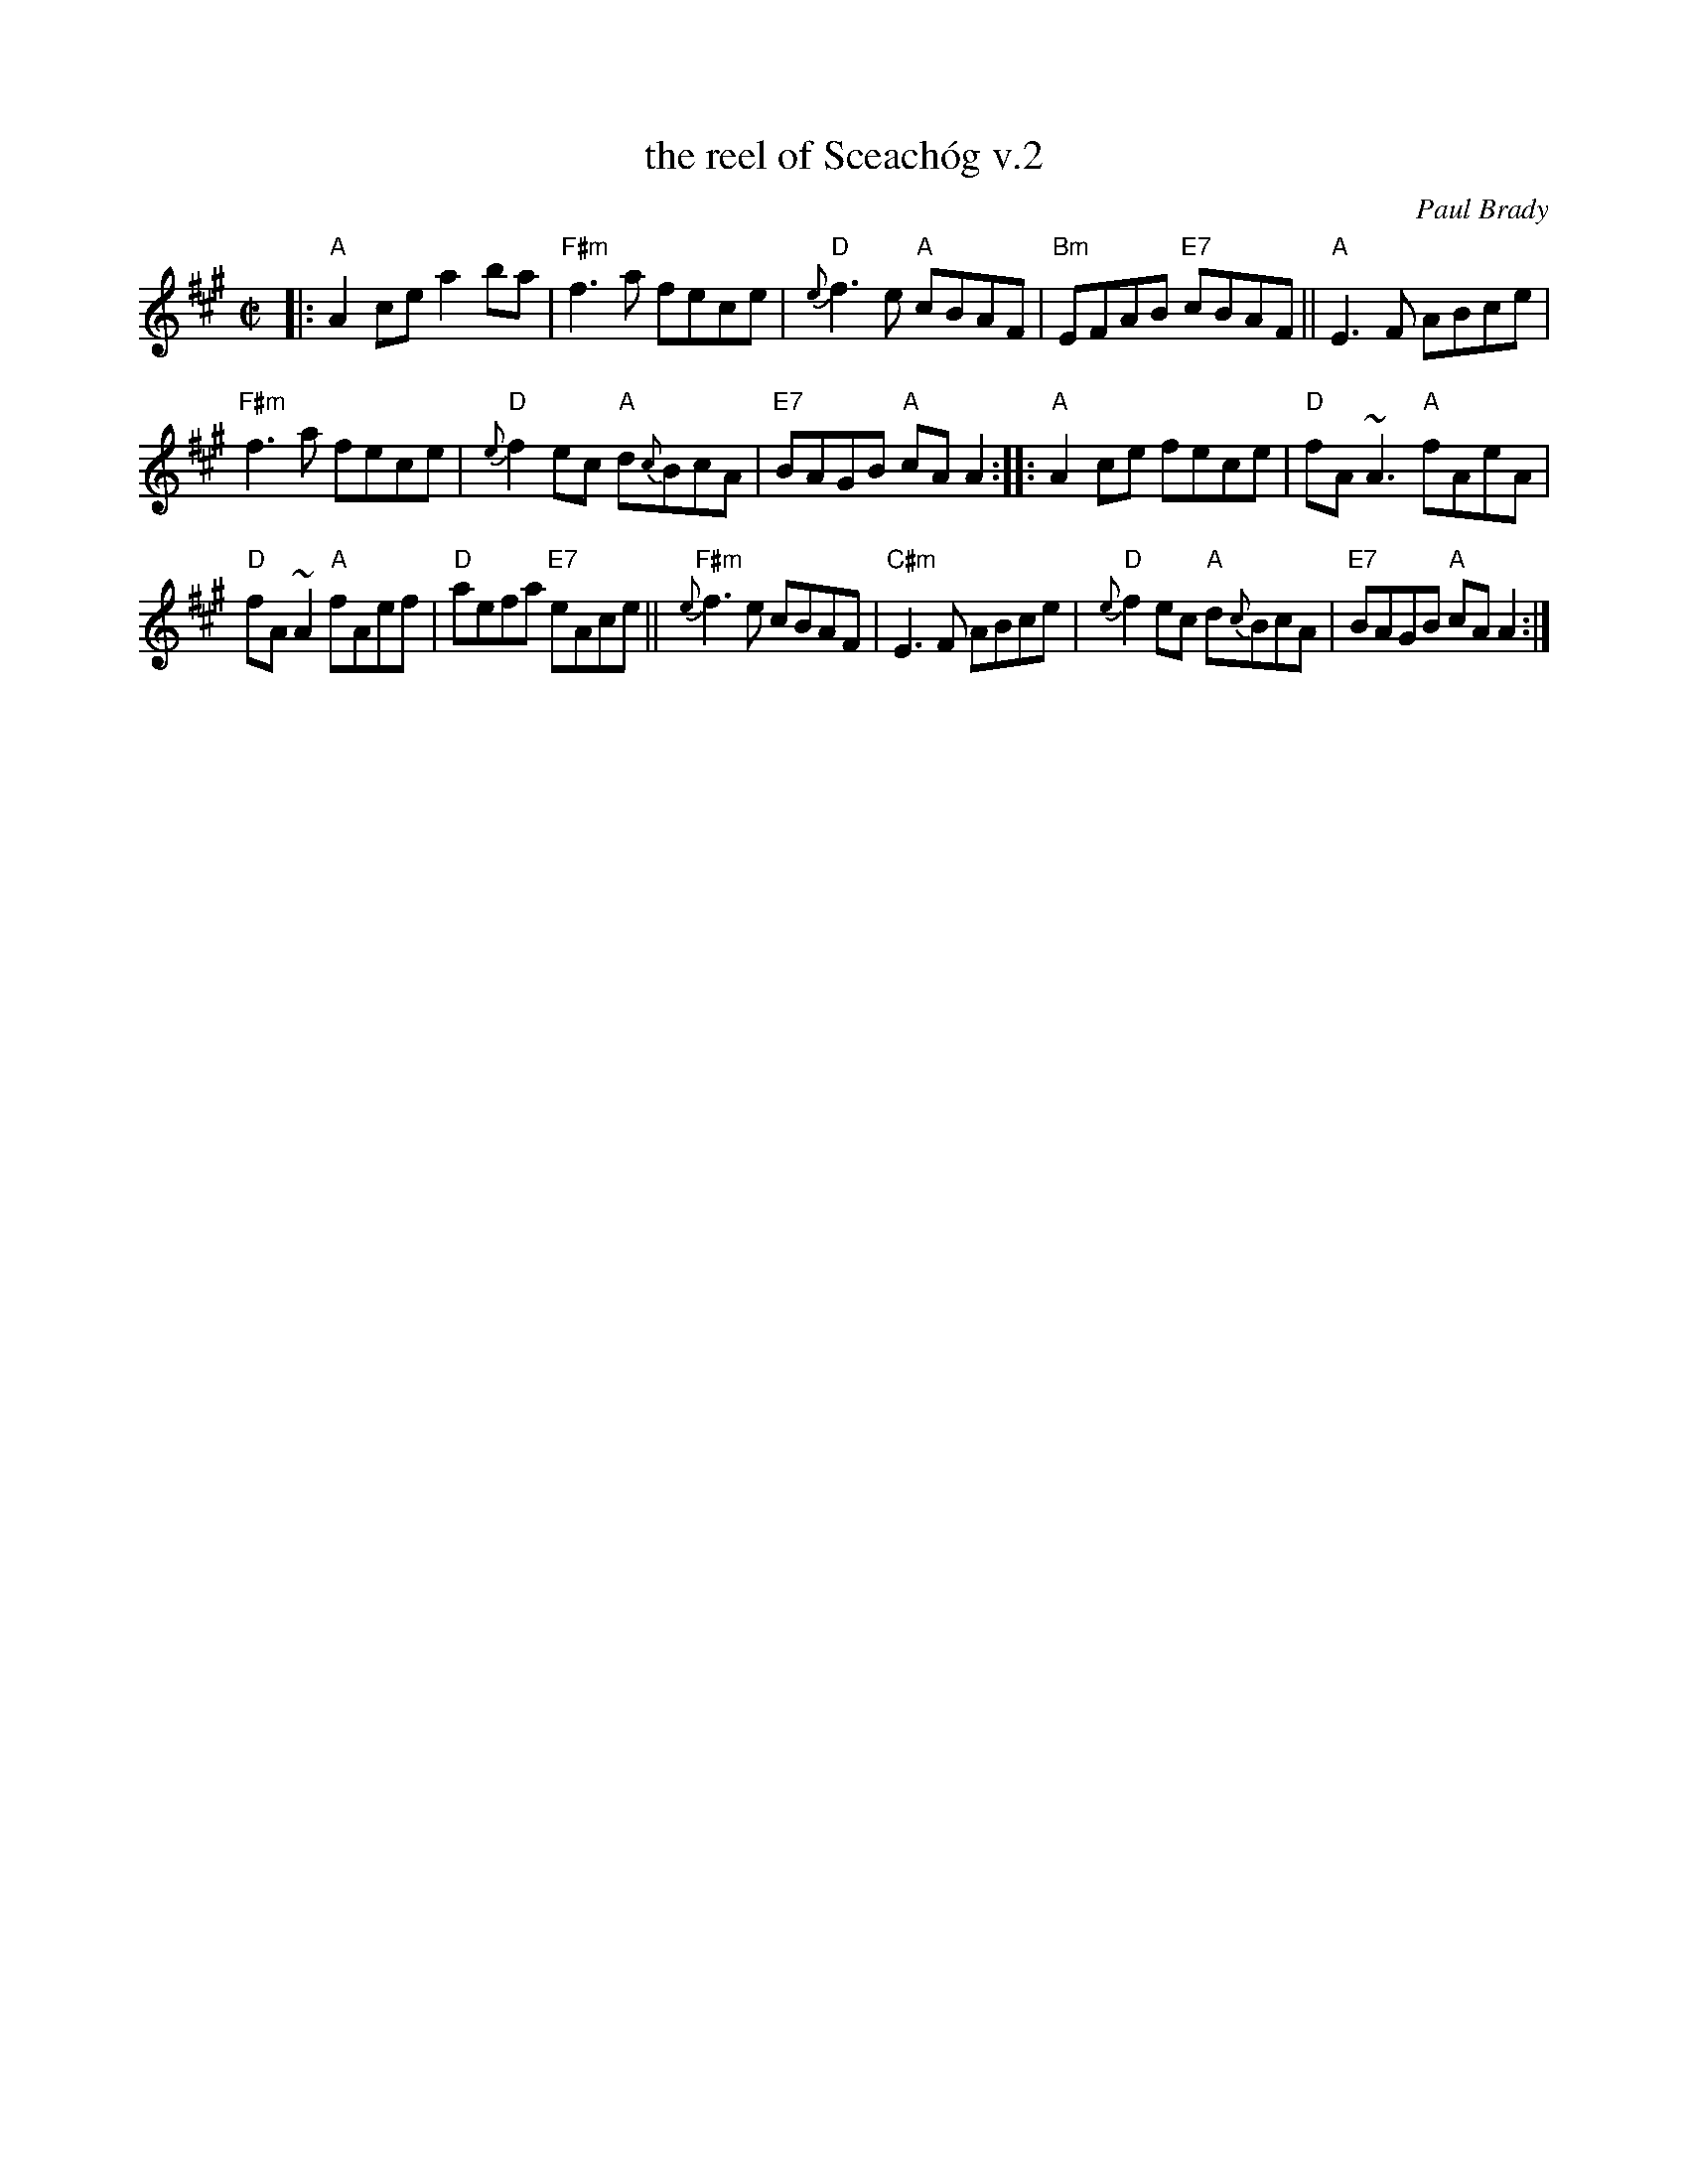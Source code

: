 X: 1
T: the reel of Sceach\'og v.2
C: Paul Brady
N: Written by Joun Brady, flute player from Offaly , Ireland in the late 1970s.
R: reel
Z: 2010 John Chambers <jc:trillian.mit.edu>
B: Portland Coll. v.2 p.181
N: learned from Rodney Miller at Fiddle Tunes, who got it from L\'unasa.
M: C|
L: 1/8
K: A
|: "A"A2ce a2ba | "F#m"f3a fece |\
"D"{e}f3e "A"cBAF | "Bm"EFAB "E7"cBAF ||\
"A"E3F ABce |
"F#m"f3a fece |\
"D"{e}f2ec "A"d{c}BcA | "E7"BAGB "A"cAA2 ::\
"A"A2ce fece | "D"fA~A3 "A"fAeA |
"D"fA~A2 "A"fAef | "D"aefa "E7"eAce ||\
"F#m"{e}f3e cBAF | "C#m"E3F ABce |\
"D"{e}f2ec "A"d{c}BcA | "E7"BAGB "A"cAA2 :|
